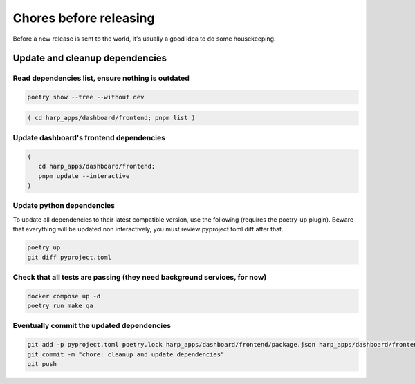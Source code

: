 Chores before releasing
=======================

Before a new release is sent to the world, it's usually a good idea to do some housekeeping.


Update and cleanup dependencies
:::::::::::::::::::::::::::::::

Read dependencies list, ensure nothing is outdated
--------------------------------------------------

.. code-block:: shell-session

    poetry show --tree --without dev

.. code-block:: shell-session

    ( cd harp_apps/dashboard/frontend; pnpm list )


Update dashboard's frontend dependencies
----------------------------------------

.. code-block:: shell-session

    (
       cd harp_apps/dashboard/frontend;
       pnpm update --interactive
    )


Update python dependencies
--------------------------

To update all dependencies to their latest compatible version, use the following (requires the poetry-up plugin).
Beware that everything will be updated non interactively, you must review pyproject.toml diff after that.

.. code-block:: shell-session

    poetry up
    git diff pyproject.toml


Check that all tests are passing (they need background services, for now)
-------------------------------------------------------------------------

.. code-block:: shell-session

    docker compose up -d
    poetry run make qa


Eventually commit the updated dependencies
------------------------------------------

.. code-block:: shell-session

    git add -p pyproject.toml poetry.lock harp_apps/dashboard/frontend/package.json harp_apps/dashboard/frontend/pnpm-lock.yaml
    git commit -m "chore: cleanup and update dependencies"
    git push
